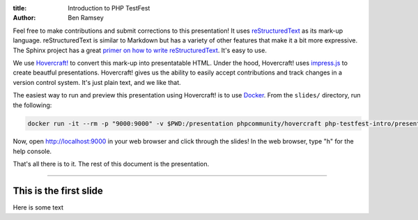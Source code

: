 :title: Introduction to PHP TestFest
:author: Ben Ramsey

Feel free to make contributions and submit corrections to this presentation! It
uses reStructuredText_ as its mark-up language. reStructuredText is similar to
Markdown but has a variety of other features that make it a bit more expressive.
The Sphinx project has a great `primer on how to write reStructuredText`_. It's
easy to use.

We use `Hovercraft!`_ to convert this mark-up into presentatable HTML. Under the
hood, Hovercraft! uses `impress.js`_ to create beautful presentations.
Hovercraft! gives us the ability to easily accept contributions and track
changes in a version control system. It's just plain text, and we like that.

The easiest way to run and preview this presentation using Hovercraft! is
to use Docker_. From the ``slides/`` directory, run the following:

.. code:: shell

    docker run -it --rm -p "9000:9000" -v $PWD:/presentation phpcommunity/hovercraft php-testfest-intro/presentation.rst

Now, open http://localhost:9000 in your web browser and click through the
slides! In the web browser, type "h" for the help console.

That's all there is to it. The rest of this document is the presentation.

----

This is the first slide
=======================

Here is some text


.. _reStructuredText: http://docutils.sourceforge.net/rst.html
.. _primer on how to write reStructuredText: http://www.sphinx-doc.org/en/stable/rest.html
.. _Hovercraft!: https://hovercraft.readthedocs.io/en/latest/presentations.html
.. _impress.js: https://github.com/impress/impress.js
.. _Docker: https://www.docker.com/
